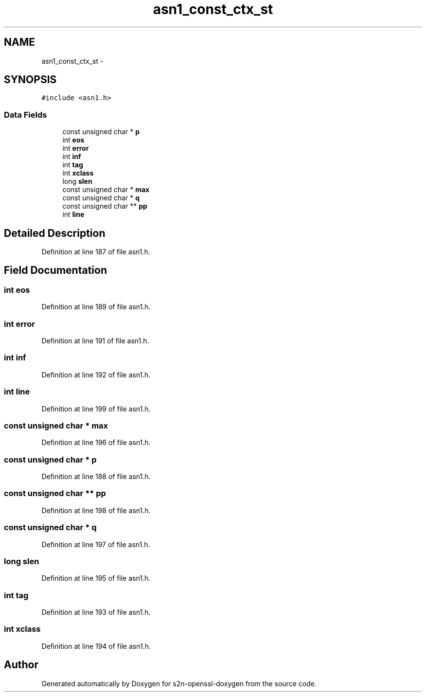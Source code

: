 .TH "asn1_const_ctx_st" 3 "Thu Jun 30 2016" "s2n-openssl-doxygen" \" -*- nroff -*-
.ad l
.nh
.SH NAME
asn1_const_ctx_st \- 
.SH SYNOPSIS
.br
.PP
.PP
\fC#include <asn1\&.h>\fP
.SS "Data Fields"

.in +1c
.ti -1c
.RI "const unsigned char * \fBp\fP"
.br
.ti -1c
.RI "int \fBeos\fP"
.br
.ti -1c
.RI "int \fBerror\fP"
.br
.ti -1c
.RI "int \fBinf\fP"
.br
.ti -1c
.RI "int \fBtag\fP"
.br
.ti -1c
.RI "int \fBxclass\fP"
.br
.ti -1c
.RI "long \fBslen\fP"
.br
.ti -1c
.RI "const unsigned char * \fBmax\fP"
.br
.ti -1c
.RI "const unsigned char * \fBq\fP"
.br
.ti -1c
.RI "const unsigned char ** \fBpp\fP"
.br
.ti -1c
.RI "int \fBline\fP"
.br
.in -1c
.SH "Detailed Description"
.PP 
Definition at line 187 of file asn1\&.h\&.
.SH "Field Documentation"
.PP 
.SS "int eos"

.PP
Definition at line 189 of file asn1\&.h\&.
.SS "int error"

.PP
Definition at line 191 of file asn1\&.h\&.
.SS "int inf"

.PP
Definition at line 192 of file asn1\&.h\&.
.SS "int line"

.PP
Definition at line 199 of file asn1\&.h\&.
.SS "const unsigned char * max"

.PP
Definition at line 196 of file asn1\&.h\&.
.SS "const unsigned char * p"

.PP
Definition at line 188 of file asn1\&.h\&.
.SS "const unsigned char ** pp"

.PP
Definition at line 198 of file asn1\&.h\&.
.SS "const unsigned char * q"

.PP
Definition at line 197 of file asn1\&.h\&.
.SS "long slen"

.PP
Definition at line 195 of file asn1\&.h\&.
.SS "int tag"

.PP
Definition at line 193 of file asn1\&.h\&.
.SS "int xclass"

.PP
Definition at line 194 of file asn1\&.h\&.

.SH "Author"
.PP 
Generated automatically by Doxygen for s2n-openssl-doxygen from the source code\&.
